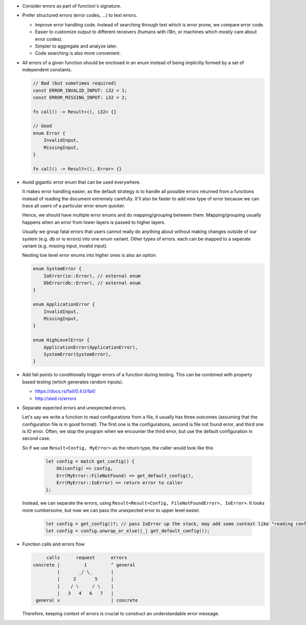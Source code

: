 - Consider errors as part of function's signature.

- Prefer structured errors (error codes, ...) to text errors.

  + Improve error handling code. Instead of searching through text which is error prone, we compare error code.
  + Easier to customize output to different receivers (humans with i18n, or machines which mostly care about error codes).
  + Simpler to aggregate and analyze later.
  + Code searching is also more convenient.

- All errors of a given function should be enclosed in an enum instead of being implicitly formed by a set of independent constants.

  .. code-block:: rust

      // Bad (but sometimes required)
      const ERROR_INVALID_INPUT: i32 = 1;
      const ERROR_MISSING_INPUT: i32 = 2;

      fn call() -> Result<(), i32> {}

      // Good
      enum Error {
          InvalidInput,
          MissingInput,
      }

      fn call() -> Result<(), Error> {}

- Avoid gigantic error enum that can be used everywhere.

  It makes error handling easier, as the default strategy is to handle all possible errors returned from a functions instead of reading the document extremely carefully. It'll also be faster to add new type of error because we can trace all users of a particular error enum quicker.

  Hence, we should have multiple error enums and do mapping/grouping between them. Mapping/grouping usually happens when an error from lower layers is passed to higher layers.

  Usually we group fatal errors that users cannot really do anything about without making changes outside of our system (e.g. db or io errors) into one enum variant. Other types of errors. each can be mapped to a seperate variant (e.g. missing input, invalid input).

  Nesting low level error enums into higher ones is also an option.

  .. code-block:: rust

      enum SystemError {
          IoError(io::Error), // external enum
          DbError(db::Error), // external enum
      }

      enum ApplicationError {
          InvalidInput,
          MissingInput,
      }

      enum HighLevelError {
          ApplicationError(ApplicationError),
          SystemError(SystemError),
      }

- Add fail points to conditionally trigger errors of a function during testing. This can be combined with property based testing (which generates random inputs).

  + https://docs.rs/fail/0.4.0/fail/
  + http://sled.rs/errors

- Separate expected errors and unexpected errors.

  Let's say we write a function to read configurations from a file, it usually has three outcomes (assuming that the configuration file is in good format). The first one is the configurations, second is file not found error, and third one is IO error. Often, we stop the program when we encounter the third error, but use the default configuration in second case.

  So if we use ``Result<Config, MyError>`` as the return type, the caller would look like this

    .. code-block:: rust

        let config = match get_config() {
            Ok(config) => config,
            Err(MyError::FileNotFound) => get_default_config(),
            Err(MyError::IoError) => return error to caller
        };

  Instead, we can separate the errors, using ``Result<Result<Config, FileNotFoundError>, IoError>``. It looks more cumbersome, but now we can pass the unexpected error to upper level easier.

    .. code-block:: rust

        let config = get_config()?; // pass IoError up the stack, may add some context like "reading config from file"
        let config = config.unwrap_or_else(|_| get_default_config());

- Function calls and errors flow

  .. code-block:: text

           calls      request      errors
      concrete |         1         ^ general
               |       _/ \_       |
               |     2       5     |
               |    / \     / \    |
               |   3   4   6   7   |
       general v                   | concrete

  Therefore, keeping context of errors is crucial to construct an understandable error message.
